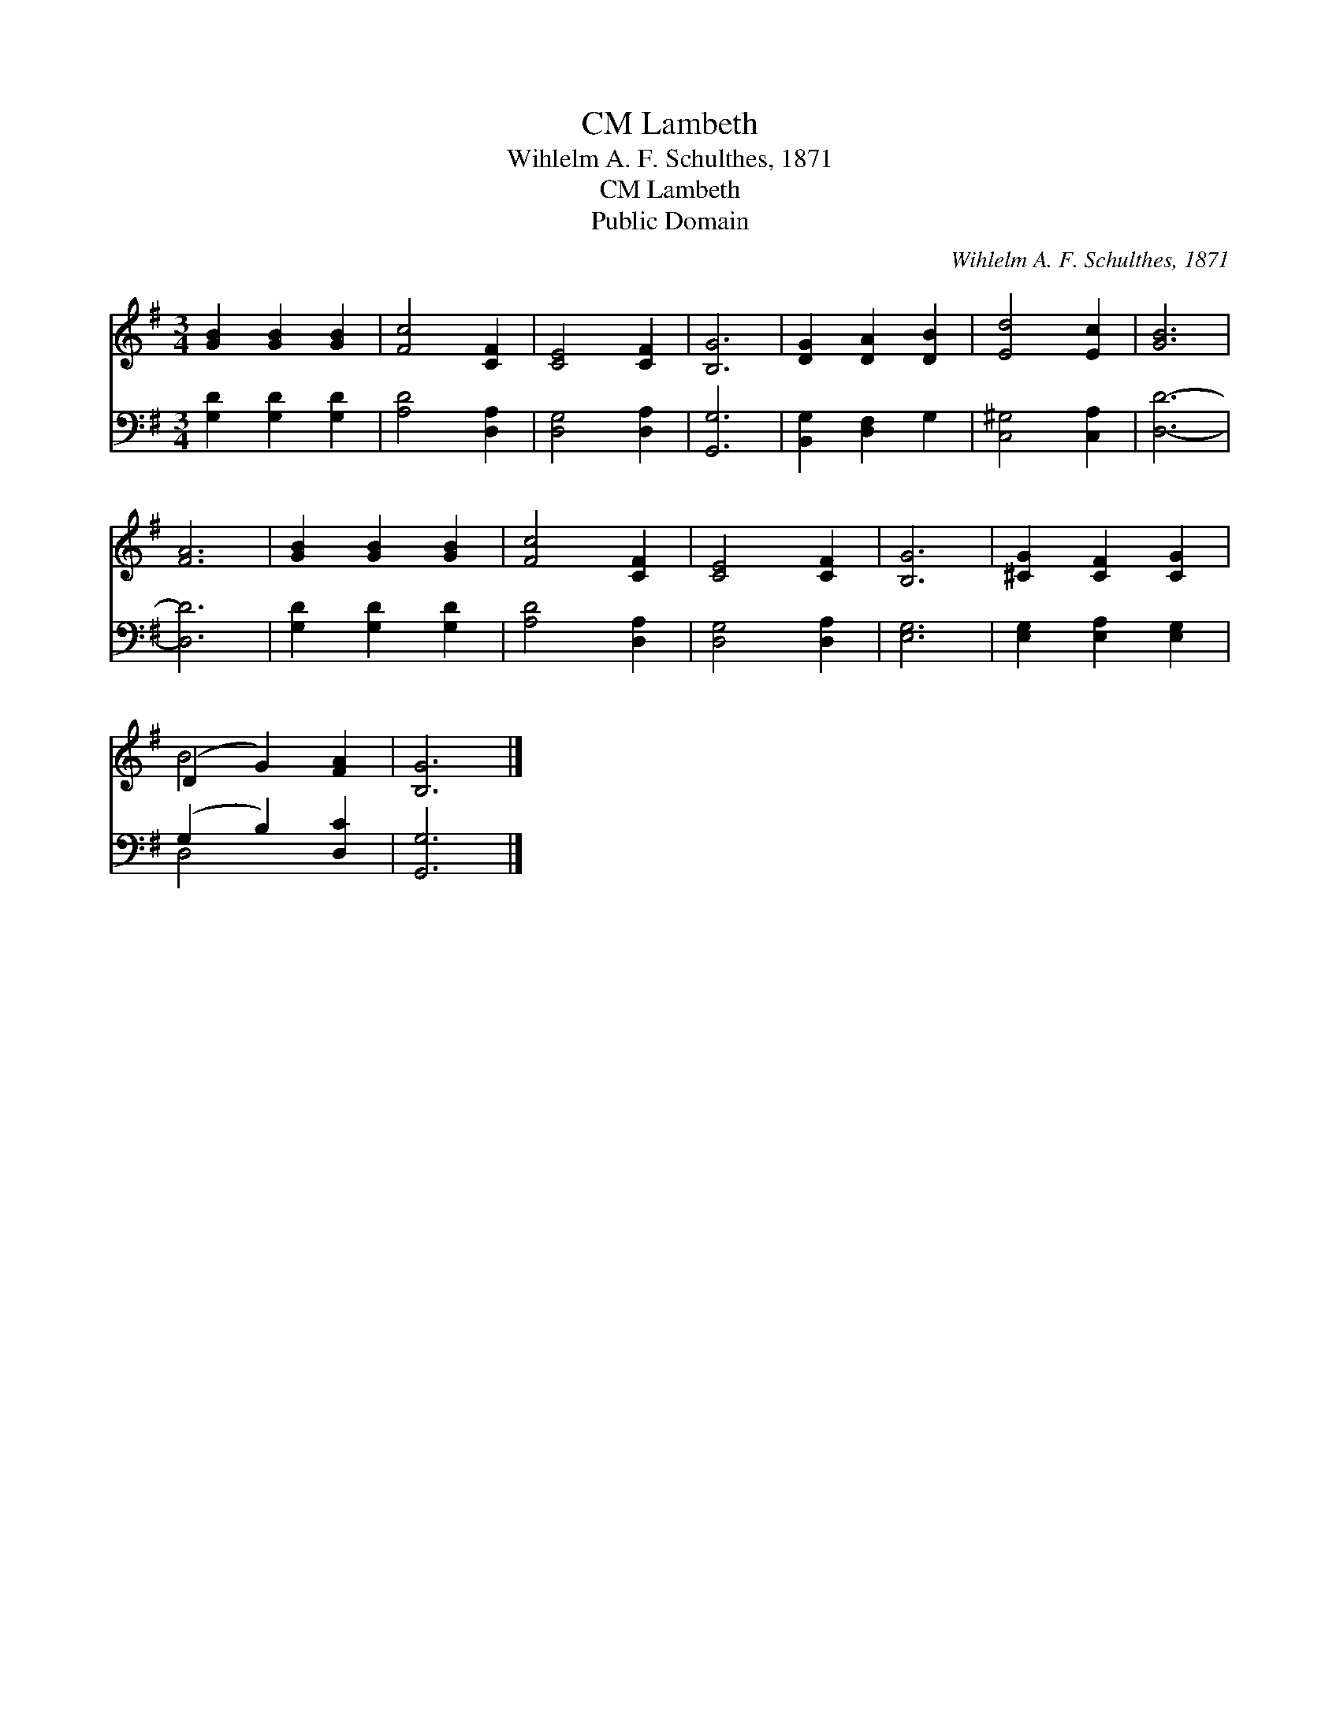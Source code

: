 X:1
T:Lambeth, CM
T:Wihlelm A. F. Schulthes, 1871
T:Lambeth, CM
T:Public Domain
C:Wihlelm A. F. Schulthes, 1871
Z:Public Domain
%%score ( 1 2 ) ( 3 4 )
L:1/8
M:3/4
K:G
V:1 treble 
V:2 treble 
V:3 bass 
V:4 bass 
V:1
 [GB]2 [GB]2 [GB]2 | [Fc]4 [CF]2 | [CE]4 [CF]2 | [B,G]6 | [DG]2 [DA]2 [DB]2 | [Ed]4 [Ec]2 | [GB]6 | %7
 [FA]6 | [GB]2 [GB]2 [GB]2 | [Fc]4 [CF]2 | [CE]4 [CF]2 | [B,G]6 | [^CG]2 [CF]2 [CG]2 | %13
 (D2 G2) [FA]2 | [B,G]6 |] %15
V:2
 x6 | x6 | x6 | x6 | x6 | x6 | x6 | x6 | x6 | x6 | x6 | x6 | x6 | B4 x2 | x6 |] %15
V:3
 [G,D]2 [G,D]2 [G,D]2 | [A,D]4 [D,A,]2 | [D,G,]4 [D,A,]2 | [G,,G,]6 | [B,,G,]2 [D,F,]2 G,2 | %5
 [C,^G,]4 [C,A,]2 | [D,D]6- | [D,D]6 | [G,D]2 [G,D]2 [G,D]2 | [A,D]4 [D,A,]2 | [D,G,]4 [D,A,]2 | %11
 [E,G,]6 | [E,G,]2 [E,A,]2 [E,G,]2 | (G,2 B,2) [D,C]2 | [G,,G,]6 |] %15
V:4
 x6 | x6 | x6 | x6 | x6 | x6 | x6 | x6 | x6 | x6 | x6 | x6 | x6 | D,4 x2 | x6 |] %15

